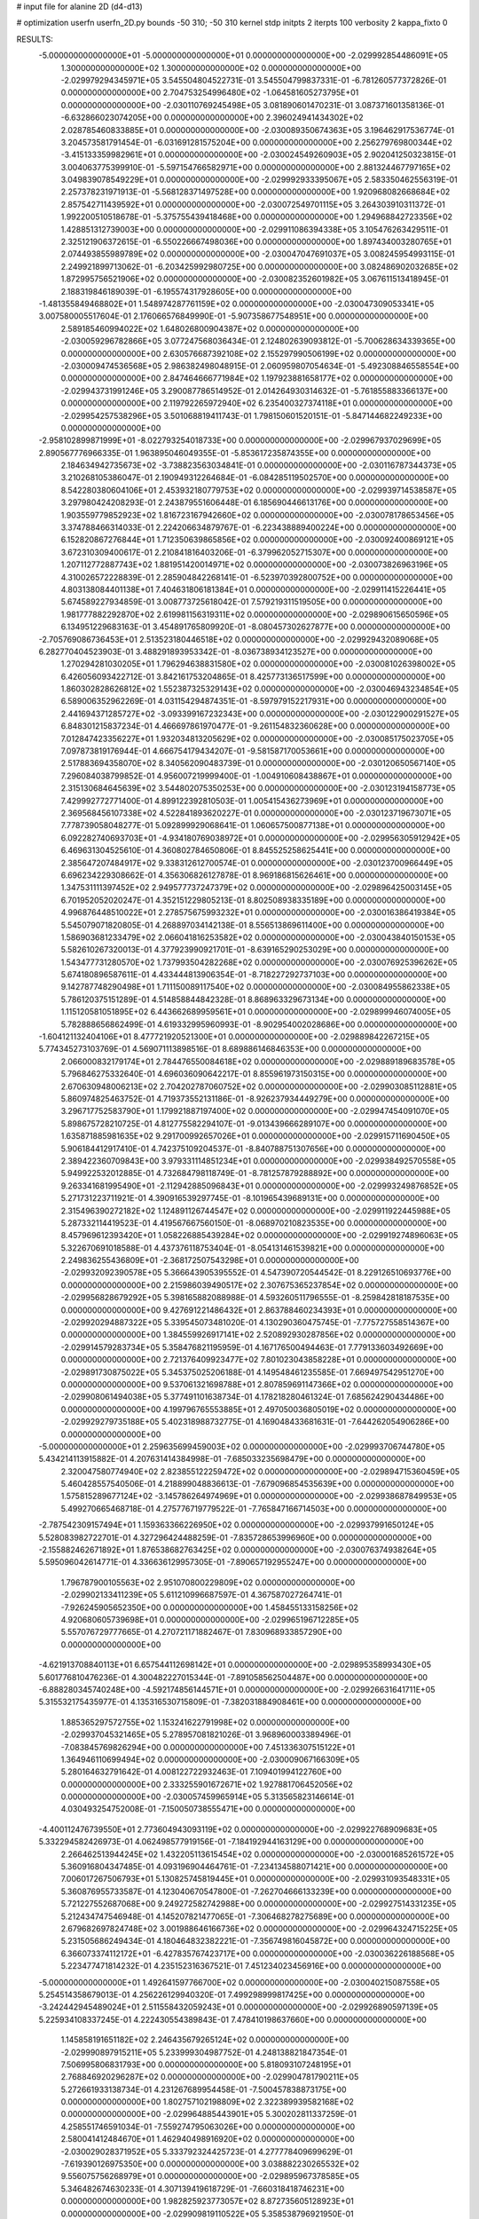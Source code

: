 # input file for alanine 2D (d4-d13)

# optimization
userfn       userfn_2D.py
bounds       -50 310; -50 310
kernel       stdp
initpts      2
iterpts      100
verbosity    2
kappa_fixto      0


RESULTS:
 -5.000000000000000E+01 -5.000000000000000E+01  0.000000000000000E+00      -2.029992854486091E+05
  1.300000000000000E+02  1.300000000000000E+02  0.000000000000000E+00      -2.029979294345971E+05       3.545504804522731E-01  3.545504799837331E-01      -6.781260577372826E-01  0.000000000000000E+00
  2.704753254996480E+02 -1.064581605273795E+01  0.000000000000000E+00      -2.030110769245498E+05       3.081890601470231E-01  3.087371601358136E-01      -6.632866023074205E+00  0.000000000000000E+00
  2.396024941434302E+02  2.028785460833885E+01  0.000000000000000E+00      -2.030089350674363E+05       3.196462917536774E-01  3.204573581791454E-01      -6.031691281575204E+00  0.000000000000000E+00
  2.256279769800344E+02 -3.415133359982961E+01  0.000000000000000E+00      -2.030024549260903E+05       2.902041250323815E-01  3.004063775399910E-01      -5.597154766582971E+00  0.000000000000000E+00
  2.881324467797165E+02  3.049839078549229E+01  0.000000000000000E+00      -2.029992933395067E+05       2.583350462556319E-01  2.257378231971913E-01      -5.568128371497528E+00  0.000000000000000E+00
  1.920968082668684E+02  2.857542711439592E+01  0.000000000000000E+00      -2.030072549701115E+05       3.264303910311372E-01  1.992200510518678E-01      -5.375755439418468E+00  0.000000000000000E+00
  1.294968842723356E+02  1.428851312739003E+00  0.000000000000000E+00      -2.029911086394338E+05       3.105476263429511E-01  2.325121906372615E-01      -6.550226667498036E+00  0.000000000000000E+00
  1.897434003280765E+01  2.074493855989789E+02  0.000000000000000E+00      -2.030047047691037E+05       3.008245954993115E-01  2.249921899713062E-01      -6.203425992980725E+00  0.000000000000000E+00
  3.082486902032685E+02  1.872995756521906E+02  0.000000000000000E+00      -2.030082352601982E+05       3.067611513418945E-01  2.188319846189039E-01      -6.195574317928605E+00  0.000000000000000E+00
 -1.481355849468802E+01  1.548974287761159E+02  0.000000000000000E+00      -2.030047309053341E+05       3.007580005517604E-01  2.176066576849990E-01      -5.907358677548951E+00  0.000000000000000E+00
  2.589185460994022E+02  1.648026800904387E+02  0.000000000000000E+00      -2.030059296782866E+05       3.077247568036434E-01  2.124802639093812E-01      -5.700628634339365E+00  0.000000000000000E+00
  2.630576687392108E+02  2.155297990506199E+02  0.000000000000000E+00      -2.030009474536568E+05       2.986382498048915E-01  2.060959807054634E-01      -5.492308846558554E+00  0.000000000000000E+00
  2.847464666771984E+02  1.197923881658177E+02  0.000000000000000E+00      -2.029943731991246E+05       3.290087786514952E-01  2.014264930314632E-01      -5.761855883366137E+00  0.000000000000000E+00
  2.119792265972940E+02  6.235400327374118E+01  0.000000000000000E+00      -2.029954257538296E+05       3.501068819411743E-01  1.798150601520151E-01      -5.847144682249233E+00  0.000000000000000E+00
 -2.958102899871999E+01 -8.022793254018733E+00  0.000000000000000E+00      -2.029967937029699E+05       2.890567776966335E-01  1.963895046049355E-01      -5.853617235874355E+00  0.000000000000000E+00
  2.184634942735673E+02 -3.738823563034841E-01  0.000000000000000E+00      -2.030116787344373E+05       3.210268105386047E-01  2.190949312264684E-01      -6.084285119502570E+00  0.000000000000000E+00
  8.542280380604106E+01  2.453932180779753E+02  0.000000000000000E+00      -2.029939714538587E+05       3.297980424208293E-01  2.243879551606448E-01       6.185690446613176E+00  0.000000000000000E+00
  1.903559779852923E+02  1.816723167942660E+02  0.000000000000000E+00      -2.030078178653456E+05       3.374788466314033E-01  2.224206634879767E-01      -6.223438889400224E+00  0.000000000000000E+00
  6.152820867276844E+01  1.712350639865856E+02  0.000000000000000E+00      -2.030092400869121E+05       3.672310309400617E-01  2.210841816403206E-01      -6.379962052715307E+00  0.000000000000000E+00
  1.207112772887743E+02  1.881951420014971E+02  0.000000000000000E+00      -2.030073826963196E+05       4.310026572228839E-01  2.285904842268141E-01      -6.523970392800752E+00  0.000000000000000E+00
  4.803138084401138E+01  7.404631806181384E+01  0.000000000000000E+00      -2.029911415226441E+05       5.674589227934859E-01  3.008773725618042E-01       7.579219311519505E+00  0.000000000000000E+00
  1.981777882292870E+02  2.619981156319311E+02  0.000000000000000E+00      -2.029890615650596E+05       6.134951229683163E-01  3.454891765809920E-01      -8.080457302627877E+00  0.000000000000000E+00
 -2.705769086736453E+01  2.513523180446518E+02  0.000000000000000E+00      -2.029929432089068E+05       6.282770404523903E-01  3.488291893953342E-01      -8.036738934123527E+00  0.000000000000000E+00
  1.270294281030205E+01  1.796294638831580E+02  0.000000000000000E+00      -2.030081026398002E+05       6.426056093422712E-01  3.842161753204865E-01       8.425773136517599E+00  0.000000000000000E+00
  1.860302828626812E+02  1.552387325329143E+02  0.000000000000000E+00      -2.030046943234854E+05       6.589006352962269E-01  4.031154294874351E-01      -8.597979152217931E+00  0.000000000000000E+00
  2.441694371285727E+02 -3.093399167232343E+00  0.000000000000000E+00      -2.030122900291527E+05       6.848301215837234E-01  4.466697861970477E-01      -9.261154832360628E+00  0.000000000000000E+00
  7.012847423356227E+01  1.932034813205629E+02  0.000000000000000E+00      -2.030085175023705E+05       7.097873819176944E-01  4.666754179434207E-01      -9.581587170053661E+00  0.000000000000000E+00
  2.517883694358070E+02  8.340562090483739E-01  0.000000000000000E+00      -2.030120650567140E+05       7.296084038799852E-01  4.956007219999400E-01      -1.004910608438867E+01  0.000000000000000E+00
  2.315130684645639E+02  3.544802075350253E+00  0.000000000000000E+00      -2.030123194158773E+05       7.429992772771400E-01  4.899122392810503E-01       1.005415436273969E+01  0.000000000000000E+00
  2.369568456107338E+02  4.522841893620227E-01  0.000000000000000E+00      -2.030123719673071E+05       7.778739058048277E-01  5.092899929068641E-01       1.060657500877138E+01  0.000000000000000E+00
  6.092282740693703E+01 -4.934180769038972E+01  0.000000000000000E+00      -2.029956305912942E+05       6.469631304525610E-01  4.360802784650806E-01       8.845525258625441E+00  0.000000000000000E+00
  2.385647207484917E+02  9.338312612700574E-01  0.000000000000000E+00      -2.030123700966449E+05       6.696234229308662E-01  4.356306826127878E-01       8.969186815626461E+00  0.000000000000000E+00
  1.347531111397452E+02  2.949577737247379E+02  0.000000000000000E+00      -2.029896425003145E+05       6.701952052020247E-01  4.352151229805213E-01       8.802508938335189E+00  0.000000000000000E+00
  4.996876448510022E+01  2.278575675993232E+01  0.000000000000000E+00      -2.030016386419384E+05       5.545079071820805E-01  4.268897034142138E-01       8.556513869611400E+00  0.000000000000000E+00
  1.586903681233479E+02  2.066041816253582E+02  0.000000000000000E+00      -2.030043840150153E+05       5.582610267320013E-01  4.377923990921701E-01      -8.639165290253029E+00  0.000000000000000E+00
  1.543477731280570E+02  1.737993504282268E+02  0.000000000000000E+00      -2.030076925396262E+05       5.674180896587611E-01  4.433444813906354E-01      -8.718227292737103E+00  0.000000000000000E+00
  9.142787748290498E+01  1.711150089117540E+02  0.000000000000000E+00      -2.030084955862338E+05       5.786120375151289E-01  4.514858844842328E-01       8.868963329673134E+00  0.000000000000000E+00
  1.115120581051895E+02  6.443662689959561E+01  0.000000000000000E+00      -2.029899946074005E+05       5.782888656862499E-01  4.619332995960993E-01      -8.902954002028686E+00  0.000000000000000E+00
 -1.604121132404106E+01  8.477721920521300E+01  0.000000000000000E+00      -2.029889842267215E+05       5.774345273103769E-01  4.569071113898516E-01       8.689886146846353E+00  0.000000000000000E+00
  2.066000832179174E+01  2.784476550084618E+02  0.000000000000000E+00      -2.029889189683578E+05       5.796846275332640E-01  4.696036090642217E-01       8.855961973150315E+00  0.000000000000000E+00
  2.670630948006213E+02  2.704202787060752E+02  0.000000000000000E+00      -2.029903085112881E+05       5.860974825463752E-01  4.719373552131186E-01      -8.926237934449279E+00  0.000000000000000E+00
  3.296717752583790E+01  1.179921887197400E+02  0.000000000000000E+00      -2.029947454091070E+05       5.898675728210725E-01  4.812775582294107E-01      -9.013439666289107E+00  0.000000000000000E+00
  1.635871885981635E+02  9.291700992657026E+01  0.000000000000000E+00      -2.029915711690450E+05       5.906184412917410E-01  4.742375109204537E-01      -8.840788751307656E+00  0.000000000000000E+00
  2.389422360709843E+00  3.979331114851234E+01  0.000000000000000E+00      -2.029938492570558E+05       5.949922532012885E-01  4.732684798118749E-01      -8.781257879288892E+00  0.000000000000000E+00
  9.263341681995490E+01 -2.112942885096843E+01  0.000000000000000E+00      -2.029993249876852E+05       5.271731223711921E-01  4.390916539297745E-01      -8.101965439689131E+00  0.000000000000000E+00
  2.315496390272182E+02  1.124891126744547E+02  0.000000000000000E+00      -2.029911922445988E+05       5.287332114419523E-01  4.419567667560150E-01      -8.068970210823535E+00  0.000000000000000E+00
  8.457969612393420E+01  1.058226885439284E+02  0.000000000000000E+00      -2.029919274896063E+05       5.322670691018588E-01  4.437376118753404E-01      -8.054131461539821E+00  0.000000000000000E+00
  2.249836255436809E+01 -2.368172507543298E+01  0.000000000000000E+00      -2.029932092390578E+05       5.366643905395552E-01  4.547390720544542E-01       8.229126510693776E+00  0.000000000000000E+00
  2.215986039490517E+02  2.307675365237854E+02  0.000000000000000E+00      -2.029956828679292E+05       5.398165882088988E-01  4.593260511796555E-01      -8.259842818187535E+00  0.000000000000000E+00
  9.427691221486432E+01  2.863788460234393E+01  0.000000000000000E+00      -2.029920294887322E+05       5.339545073481020E-01  4.130290360475745E-01      -7.775727558514367E+00  0.000000000000000E+00
  1.384559926917141E+02  2.520892930287856E+02  0.000000000000000E+00      -2.029914579283734E+05       5.358476821195959E-01  4.167176500494463E-01       7.779133603492669E+00  0.000000000000000E+00
  2.721376409923477E+02  7.801023043858228E+01  0.000000000000000E+00      -2.029891730875022E+05       5.345375025206188E-01  4.149548461235585E-01       7.669497542951270E+00  0.000000000000000E+00
  9.537061321698788E+01  2.807859691147366E+02  0.000000000000000E+00      -2.029908061494038E+05       5.377491101638734E-01  4.178218280461324E-01       7.685624290434486E+00  0.000000000000000E+00
  4.199796765553885E+01  2.497050036805019E+02  0.000000000000000E+00      -2.029929279735188E+05       5.402318988732775E-01  4.169048433681631E-01      -7.644262054906286E+00  0.000000000000000E+00
 -5.000000000000000E+01  2.259635699459003E+02  0.000000000000000E+00      -2.029993706744780E+05       5.434214113915882E-01  4.207631414384998E-01      -7.685033235698479E+00  0.000000000000000E+00
  2.320047580774940E+02  2.823855122259472E+02  0.000000000000000E+00      -2.029894715360459E+05       5.460428557540506E-01  4.218899048836613E-01      -7.679096854535639E+00  0.000000000000000E+00
  1.575815289677124E+02 -3.145786264974969E+01  0.000000000000000E+00      -2.029938687849953E+05       5.499270665468718E-01  4.275776719779522E-01      -7.765847166714503E+00  0.000000000000000E+00
 -2.787542309157494E+01  1.159363366226950E+02  0.000000000000000E+00      -2.029937991650124E+05       5.528083982722701E-01  4.327296424488259E-01      -7.835728653996960E+00  0.000000000000000E+00
 -2.155882462671892E+01  1.876538682763425E+02  0.000000000000000E+00      -2.030076374938264E+05       5.595096042614771E-01  4.336636129957305E-01      -7.890657192955247E+00  0.000000000000000E+00
  1.796787900105563E+02  2.951070800229809E+02  0.000000000000000E+00      -2.029902133411239E+05       5.611210996687597E-01  4.367587027264741E-01      -7.926245905652350E+00  0.000000000000000E+00
  1.458455133158256E+02  4.920680605739698E+01  0.000000000000000E+00      -2.029965196712285E+05       5.557076729777665E-01  4.270721171882467E-01       7.830968933857290E+00  0.000000000000000E+00
 -4.621913708840113E+01  6.657544112698142E+01  0.000000000000000E+00      -2.029895358993430E+05       5.601776810476236E-01  4.300482227015344E-01      -7.891058562504487E+00  0.000000000000000E+00
 -6.888280345740248E+00 -4.592174856144571E+01  0.000000000000000E+00      -2.029926631641711E+05       5.315532175435977E-01  4.135316530715809E-01      -7.382031884908461E+00  0.000000000000000E+00
  1.885365297572755E+02  1.153241622791998E+02  0.000000000000000E+00      -2.029937045321465E+05       5.278957081821026E-01  3.968960003389496E-01      -7.083845769826294E+00  0.000000000000000E+00
  7.451336307515122E+01  1.364946110699494E+02  0.000000000000000E+00      -2.030009067166309E+05       5.280164632791642E-01  4.008122722932463E-01       7.109401994122760E+00  0.000000000000000E+00
  2.333255901672671E+02  1.927881706452056E+02  0.000000000000000E+00      -2.030057459965914E+05       5.313565823146614E-01  4.030493254752008E-01      -7.150050738555471E+00  0.000000000000000E+00
 -4.400112476739550E+01  2.773604943093119E+02  0.000000000000000E+00      -2.029922768909683E+05       5.332294582426973E-01  4.062498577919156E-01      -7.184192944163129E+00  0.000000000000000E+00
  2.266462513944245E+02  1.432205113615454E+02  0.000000000000000E+00      -2.030001685261572E+05       5.360916804347485E-01  4.093196904464761E-01      -7.234134588071421E+00  0.000000000000000E+00
  7.006017267506793E+01  5.130825745819445E+01  0.000000000000000E+00      -2.029931093548331E+05       5.360876955733587E-01  4.123040670547800E-01      -7.262704666133239E+00  0.000000000000000E+00
  5.721227552687068E+00  9.249272582742988E+00  0.000000000000000E+00      -2.029927514331235E+05       5.212434747546948E-01  4.145207821477065E-01      -7.306468278275689E+00  0.000000000000000E+00
  2.679682697824748E+02  3.001988646166736E+02  0.000000000000000E+00      -2.029964324715225E+05       5.231505686249434E-01  4.180464832382221E-01      -7.356749816045872E+00  0.000000000000000E+00
  6.366073374112172E+01 -6.427835767423717E+00  0.000000000000000E+00      -2.030036226188568E+05       5.223477471814232E-01  4.235152316367521E-01       7.451234023456916E+00  0.000000000000000E+00
 -5.000000000000000E+01  1.492641597766700E+02  0.000000000000000E+00      -2.030040215087558E+05       5.254514358679013E-01  4.256226129940320E-01       7.499298999817425E+00  0.000000000000000E+00
 -3.242442945489024E+01  2.511558432059243E+01  0.000000000000000E+00      -2.029926890597139E+05       5.225934108337245E-01  4.222430554389843E-01       7.478410198637660E+00  0.000000000000000E+00
  1.145858191651182E+02  2.246435679265124E+02  0.000000000000000E+00      -2.029990897915211E+05       5.233999304987752E-01  4.248138821847354E-01       7.506995806831793E+00  0.000000000000000E+00
  5.818093107248195E+01  2.768846920296287E+02  0.000000000000000E+00      -2.029904781790211E+05       5.272661933138734E-01  4.231267689954458E-01      -7.500457838873175E+00  0.000000000000000E+00
  1.802757102198809E+02  2.322389939582168E+02  0.000000000000000E+00      -2.029964885443901E+05       5.300202811337259E-01  4.258551746591034E-01      -7.559274795063026E+00  0.000000000000000E+00
  2.580041412484670E+01  1.462940498916920E+02  0.000000000000000E+00      -2.030029028371952E+05       5.333792324425723E-01  4.277778409699629E-01      -7.619390126975350E+00  0.000000000000000E+00
  3.038882230265532E+02  9.556075756268979E+01  0.000000000000000E+00      -2.029895967378585E+05       5.346482674630233E-01  4.307139419618729E-01      -7.660318418746231E+00  0.000000000000000E+00
  1.982825923773057E+02  8.872735605128923E+01  0.000000000000000E+00      -2.029909819110522E+05       5.358538796921950E-01  4.348794205958533E-01      -7.731459095939574E+00  0.000000000000000E+00
  4.733098271884401E+01  1.835487754771544E+02  0.000000000000000E+00      -2.030094115030379E+05       5.401477000048076E-01  4.347152725319929E-01      -7.766952404072767E+00  0.000000000000000E+00
  1.758469151859634E+02  6.373375546770534E+01  0.000000000000000E+00      -2.029958858288740E+05       5.141559281927160E-01  4.239595516928977E-01      -7.381315568457849E+00  0.000000000000000E+00
  1.216547520569885E+02  9.870376062506089E+01  0.000000000000000E+00      -2.029909759649578E+05       5.137056317652677E-01  4.128927558463660E-01      -7.165301546037039E+00  0.000000000000000E+00
  5.846962197933890E+01  2.232013671652662E+02  0.000000000000000E+00      -2.030009136989713E+05       5.152375021458580E-01  4.148710895189963E-01       7.201307227722761E+00  0.000000000000000E+00
  2.915403532158850E+02  2.479725432644706E+02  0.000000000000000E+00      -2.029934226529082E+05       5.160512856085032E-01  4.164765146470489E-01       7.218693478921534E+00  0.000000000000000E+00
  1.636236444331136E+02  6.404538885945867E+00  0.000000000000000E+00      -2.030024039960794E+05       4.833446362218428E-01  4.255383434403703E-01       7.170512848337449E+00  0.000000000000000E+00
  6.353016420152244E+01  1.804154259406241E+02  0.000000000000000E+00      -2.030096382070580E+05       4.855097236327166E-01  4.272855798426960E-01       7.215704137069100E+00  0.000000000000000E+00
  1.120593677022947E+01  9.820519910696439E+01  0.000000000000000E+00      -2.029905854114719E+05       4.883271834139168E-01  4.279494506743904E-01      -7.243172901269906E+00  0.000000000000000E+00
  2.466621502393157E+02  2.467197047148249E+02  0.000000000000000E+00      -2.029912452417286E+05       4.886844161752087E-01  4.308065530308236E-01       7.283061909472329E+00  0.000000000000000E+00
  3.041021312837765E+01  3.049725448529366E+02  0.000000000000000E+00      -2.029910117486654E+05       4.770644471656919E-01  4.233102415522262E-01      -7.011880625838664E+00  0.000000000000000E+00
  1.159909772160510E+02 -4.294700759047406E+01  0.000000000000000E+00      -2.029936390392754E+05       4.770489040251822E-01  4.186107100024732E-01      -6.928434490748102E+00  0.000000000000000E+00
  1.532204648275615E+00  2.355083565759766E+02  0.000000000000000E+00      -2.029962266184054E+05       4.790950063200889E-01  4.183867305052465E-01       6.934271624744075E+00  0.000000000000000E+00
  1.245389937597414E+02  1.564280364801388E+02  0.000000000000000E+00      -2.030051182924063E+05       4.808012511136308E-01  4.188042815459450E-01       6.948714448130632E+00  0.000000000000000E+00
  1.646565736247298E+02  2.697461773434260E+02  0.000000000000000E+00      -2.029886024106565E+05       4.803373564465203E-01  4.188063348377473E-01       6.930344303044265E+00  0.000000000000000E+00
  2.402063394136587E+02  7.651609762525175E+01  0.000000000000000E+00      -2.029898945813047E+05       4.767489872328037E-01  4.245520232378274E-01      -6.979716991067793E+00  0.000000000000000E+00
  2.806902460819956E+01  5.570888724401802E+01  0.000000000000000E+00      -2.029941784271870E+05       4.682957220260038E-01  4.077437732409082E-01       6.675272301481052E+00  0.000000000000000E+00
 -1.589590229523198E+01  2.861123946249753E+02  0.000000000000000E+00      -2.029911966628096E+05       4.668456326052529E-01  4.091538949493195E-01      -6.668133951679923E+00  0.000000000000000E+00
  2.566767533973205E+02  1.352370913401735E+02  0.000000000000000E+00      -2.029979430365975E+05       4.681748030384553E-01  4.086419626381732E-01      -6.655485125024794E+00  0.000000000000000E+00
  1.583565367302381E+02  1.375113359582051E+02  0.000000000000000E+00      -2.030000545738001E+05       4.704009826897969E-01  4.063780643012344E-01      -6.630006052807209E+00  0.000000000000000E+00
  1.885466175085428E+02 -3.195880399113794E+01  0.000000000000000E+00      -2.029987005984728E+05       4.713245885360492E-01  4.085389629423099E-01      -6.665260309178152E+00  0.000000000000000E+00
  2.646644901059435E+02  5.262891842570143E+01  0.000000000000000E+00      -2.029947672623102E+05       4.712367604654882E-01  4.116833532757064E-01      -6.705380437079595E+00  0.000000000000000E+00